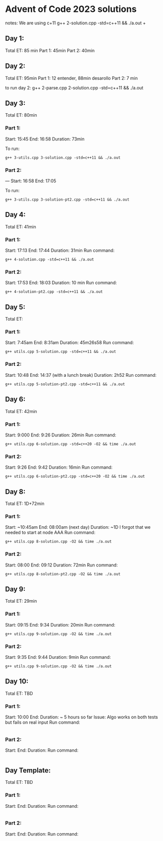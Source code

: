 * Advent of Code 2023 solutions
notes:
We are using c+11
g++ 2-solution.cpp -std=c++11 && ./a.out                                                                                                                   +

** Day 1:
Total ET: 85 min
Part 1: 45min
Part 2: 40min

** Day 2:
Total ET: 95min
Part 1: 12 entender, 88min desarollo
Part 2: 7 min

to run day 2:
g++ 2-parse.cpp 2-solution.cpp -std=c++11 && ./a.out 

** Day 3:
Total ET: 80min
*** Part 1: 
Start: 15:45
End: 16:58
Duration: 73min

To run:
#+BEGIN_SRC shell
g++ 3-utils.cpp 3-solution.cpp -std=c++11 && ./a.out
#+END_SRC

*** Part 2: 
---
Start: 16:58
End: 17:05

To run:
#+BEGIN_SRC shell
g++ 3-utils.cpp 3-solution-pt2.cpp -std=c++11 && ./a.out
#+END_SRC


** Day 4:
Total ET: 41min
*** Part 1:
Start: 17:13
End: 17:44
Duration: 31min
Run command:
#+BEGIN_SRC shell
g++ 4-solution.cpp -std=c++11 && ./a.out 
#+END_SRC

*** Part 2:
Start: 17:53
End: 18:03
Duration: 10 min
Run command:
#+BEGIN_SRC shell
g++ 4-solution-pt2.cpp -std=c++11 && ./a.out  
#+END_SRC

** Day 5:
Total ET: 
*** Part 1:
Start: 7:45am
End: 8:31am
Duration: 45m26s58
Run command:
#+BEGIN_SRC shell
g++ utils.cpp 5-solution.cpp -std=c++11 && ./a.out 
#+END_SRC

*** Part 2:
Start: 10:48
End: 14:37 (with a lunch break)
Duration: 2h52
Run command:
#+BEGIN_SRC shell
g++ utils.cpp 5-solution-pt2.cpp -std=c++11 && ./a.out 
#+END_SRC


** Day 6:
Total ET: 42min
*** Part 1:
Start: 9:000
End: 9:26
Duration: 26min
Run command: 
#+BEGIN_SRC shell
g++ utils.cpp 6-solution.cpp -std=c++20 -O2 && time ./a.out
#+END_SRC

*** Part 2:
Start: 9:26
End: 9:42
Duration: 16min
Run command:
#+BEGIN_SRC shell
g++ utils.cpp 6-solution-pt2.cpp -std=c++20 -O2 && time ./a.out
#+END_SRC

** Day 8:
Total ET: 1D+72min
*** Part 1:
Start: ~10:45am
End: 08:00am (next day)
Duration: ~1D
I forgot that we needed to start at node AAA
Run command:
#+BEGIN_SRC shell
g++ utils.cpp 8-solution.cpp -O2 && time ./a.out
#+END_SRC

*** Part 2:
Start: 08:00
End: 09:12
Duration: 72min
Run command:
#+BEGIN_SRC shell
g++ utils.cpp 8-solution-pt2.cpp -O2 && time ./a.out
#+END_SRC

** Day 9:
Total ET: 29min
*** Part 1:
Start: 09:15
End: 9:34
Duration: 20min
Run command:
#+BEGIN_SRC shell
g++ utils.cpp 9-solution.cpp -O2 && time ./a.out
#+END_SRC

*** Part 2:
Start: 9:35
End: 9:44
Duration: 9min
Run command:
#+BEGIN_SRC shell
g++ utils.cpp 9-solution.cpp -O2 && time ./a.out
#+END_SRC

** Day 10:
Total ET: TBD
*** Part 1:
Start: 10:00
End:
Duration: ~ 5 hours so far
Issue: Algo works on both tests but fails on real input
Run command:
#+BEGIN_SRC shell
#+END_SRC

*** Part 2:
Start:
End:
Duration:
Run command:
#+BEGIN_SRC shell
#+END_SRC


** Day Template:
Total ET: TBD
*** Part 1:
Start: 
End:
Duration:
Run command:
#+BEGIN_SRC shell
#+END_SRC

*** Part 2:
Start: 
End:
Duration:
Run command:
#+BEGIN_SRC shell
#+END_SRC

